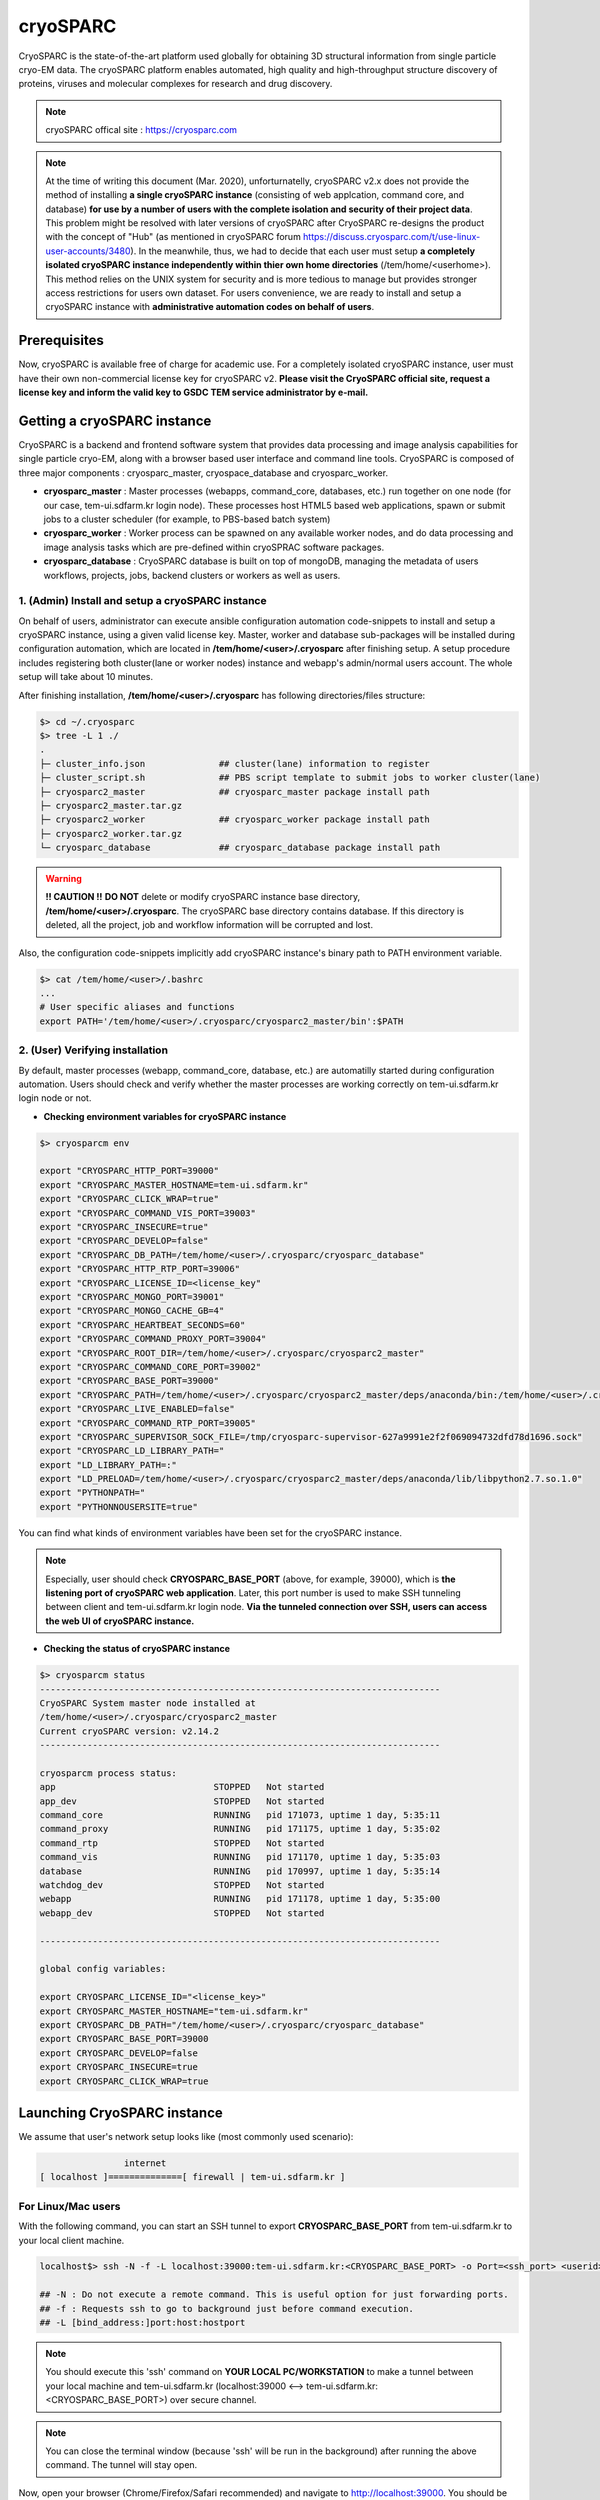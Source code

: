 *********
cryoSPARC
*********
CryoSPARC is the state-of-the-art platform used globally for obtaining 3D structural information from single particle cryo-EM data. 
The cryoSPARC platform enables automated, high quality and high-throughput structure discovery of proteins, viruses and molecular complexes 
for research and drug discovery.

.. note::
  cryoSPARC offical site : https://cryosparc.com

.. note::
  At the time of writing this document (Mar. 2020), unforturnatelly, cryoSPARC v2.x does not provide the method of installing **a single cryoSPARC instance**
  (consisting of web applcation, command core, and database) **for use by a number of users with the complete isolation and security of their project data**.
  This problem might be resolved with later versions of cryoSPARC after CryoSPARC re-designs the product with the concept of "Hub" (as mentioned in cryoSPARC forum 
  https://discuss.cryosparc.com/t/use-linux-user-accounts/3480).
  In the meanwhile, thus, we had to decide that each user must setup **a completely isolated cryoSPARC instance independently within thier own home directories** 
  (/tem/home/<userhome>).
  This method relies on the UNIX system for security and is more tedious to manage but provides stronger access restrictions for users own dataset.
  For users convenience, we are ready to install and setup a cryoSPARC instance with **administrative automation codes on behalf of users**.  

Prerequisites
=============

Now, cryoSPARC is available free of charge for academic use. For a completely isolated cryoSPARC instance, user must have their own non-commercial license key for cryoSPARC v2.
**Please visit the CryoSPARC official site, request a license key and inform the valid key to GSDC TEM service administrator by e-mail.**  

Getting a cryoSPARC instance 
============================

CryoSPARC is a backend and frontend software system that provides data processing and image analysis capabilities for single particle cryo-EM, 
along with a browser based user interface and command line tools. CryoSPARC is composed of three major components : cryosparc_master, cryospace_database and cryosparc_worker.

* **cryosparc_master** : Master processes (webapps, command_core, databases, etc.) run together on one node (for our case, tem-ui.sdfarm.kr login node). These processes host HTML5 based web applications, spawn or submit jobs to a cluster scheduler (for example, to PBS-based batch system)

* **cryosparc_worker** : Worker process can be spawned on any available worker nodes, and do data processing and image analysis tasks which are pre-defined within cryoSPRAC software packages.

* **cryosparc_database** : CryoSPARC database is built on top of mongoDB, managing the metadata of users workflows, projects, jobs, backend clusters or workers as well as users. 

1. (Admin) Install and setup a cryoSPARC instance
-------------------------------------------------

On behalf of users, administrator can execute ansible configuration automation code-snippets to install and setup a cryoSPARC instance, using a given valid license key.
Master, worker and database sub-packages will be installed during configuration automation, which are located in **/tem/home/<user>/.cryosparc** after finishing setup.
A setup procedure includes registering both cluster(lane or worker nodes) instance and webapp's admin/normal users account. 
The whole setup will take about 10 minutes. 

After finishing installation, **/tem/home/<user>/.cryosparc** has following directories/files structure:

.. code-block:: bash

  $> cd ~/.cryosparc
  $> tree -L 1 ./
  .
  ├─ cluster_info.json              ## cluster(lane) information to register    
  ├─ cluster_script.sh              ## PBS script template to submit jobs to worker cluster(lane)    
  ├─ cryosparc2_master              ## cryosparc_master package install path
  ├─ cryosparc2_master.tar.gz
  ├─ cryosparc2_worker              ## cryosparc_worker package install path
  ├─ cryosparc2_worker.tar.gz
  └─ cryosparc_database             ## cryosparc_database package install path


.. warning::
  **!! CAUTION !!** **DO NOT** delete or modify cryoSPARC instance base directory, **/tem/home/<user>/.cryosparc**. The cryoSPARC base directory contains database. If this directory is deleted,
  all the project, job and workflow information will be corrupted and lost.

Also, the configuration code-snippets implicitly add cryoSPARC instance's binary path to PATH environment variable.

.. code-block:: bash

   $> cat /tem/home/<user>/.bashrc
   ...
   # User specific aliases and functions
   export PATH='/tem/home/<user>/.cryosparc/cryosparc2_master/bin':$PATH


2. (User) Verifying installation
--------------------------------

By default, master processes (webapp, command_core, database, etc.) are automatilly started during configuration automation.
Users should check and verify whether the master processes are working correctly on tem-ui.sdfarm.kr login node or not. 

* **Checking environment variables for cryoSPARC instance**

.. code-block:: bash

   $> cryosparcm env
   
   export "CRYOSPARC_HTTP_PORT=39000"
   export "CRYOSPARC_MASTER_HOSTNAME=tem-ui.sdfarm.kr"
   export "CRYOSPARC_CLICK_WRAP=true"
   export "CRYOSPARC_COMMAND_VIS_PORT=39003"
   export "CRYOSPARC_INSECURE=true"
   export "CRYOSPARC_DEVELOP=false"
   export "CRYOSPARC_DB_PATH=/tem/home/<user>/.cryosparc/cryosparc_database"
   export "CRYOSPARC_HTTP_RTP_PORT=39006"
   export "CRYOSPARC_LICENSE_ID=<license_key"
   export "CRYOSPARC_MONGO_PORT=39001"
   export "CRYOSPARC_MONGO_CACHE_GB=4"
   export "CRYOSPARC_HEARTBEAT_SECONDS=60"
   export "CRYOSPARC_COMMAND_PROXY_PORT=39004"
   export "CRYOSPARC_ROOT_DIR=/tem/home/<user>/.cryosparc/cryosparc2_master"
   export "CRYOSPARC_COMMAND_CORE_PORT=39002"
   export "CRYOSPARC_BASE_PORT=39000"
   export "CRYOSPARC_PATH=/tem/home/<user>/.cryosparc/cryosparc2_master/deps/anaconda/bin:/tem/home/<user>/.cryosparc/cryosparc2_master/deps/external/mongodb/bin:/tem/home/<user>/.cryosparc/cryosparc2_master/bin"
   export "CRYOSPARC_LIVE_ENABLED=false"
   export "CRYOSPARC_COMMAND_RTP_PORT=39005"
   export "CRYOSPARC_SUPERVISOR_SOCK_FILE=/tmp/cryosparc-supervisor-627a9991e2f2f069094732dfd78d1696.sock"
   export "CRYOSPARC_LD_LIBRARY_PATH="
   export "LD_LIBRARY_PATH=:"
   export "LD_PRELOAD=/tem/home/<user>/.cryosparc/cryosparc2_master/deps/anaconda/lib/libpython2.7.so.1.0"
   export "PYTHONPATH="
   export "PYTHONNOUSERSITE=true"

You can find what kinds of environment variables have been set for the cryoSPARC instance. 

.. note::
   Especially, user should check **CRYOSPARC_BASE_PORT** (above, for example, 39000), which is **the listening port of cryoSPARC web application**. 
   Later, this port number is used to make SSH tunneling between client and tem-ui.sdfarm.kr login node. 
   **Via the tunneled connection over SSH, users can access the web UI of cryoSPARC instance.**    

* **Checking the status of cryoSPARC instance**

.. code-block:: bash

   $> cryosparcm status
   ----------------------------------------------------------------------------
   CryoSPARC System master node installed at
   /tem/home/<user>/.cryosparc/cryosparc2_master
   Current cryoSPARC version: v2.14.2
   ----------------------------------------------------------------------------

   cryosparcm process status:
   app                              STOPPED   Not started
   app_dev                          STOPPED   Not started
   command_core                     RUNNING   pid 171073, uptime 1 day, 5:35:11
   command_proxy                    RUNNING   pid 171175, uptime 1 day, 5:35:02
   command_rtp                      STOPPED   Not started
   command_vis                      RUNNING   pid 171170, uptime 1 day, 5:35:03
   database                         RUNNING   pid 170997, uptime 1 day, 5:35:14
   watchdog_dev                     STOPPED   Not started
   webapp                           RUNNING   pid 171178, uptime 1 day, 5:35:00
   webapp_dev                       STOPPED   Not started

   ----------------------------------------------------------------------------

   global config variables:

   export CRYOSPARC_LICENSE_ID="<license_key>"
   export CRYOSPARC_MASTER_HOSTNAME="tem-ui.sdfarm.kr"
   export CRYOSPARC_DB_PATH="/tem/home/<user>/.cryosparc/cryosparc_database"
   export CRYOSPARC_BASE_PORT=39000
   export CRYOSPARC_DEVELOP=false
   export CRYOSPARC_INSECURE=true
   export CRYOSPARC_CLICK_WRAP=true


Launching CryoSPARC instance
============================

We assume that user's network setup looks like (most commonly used scenario):

.. code-block:: bash

                   internet
   [ localhost ]==============[ firewall | tem-ui.sdfarm.kr ]

For Linux/Mac users 
-------------------

With the following command, you can start an SSH tunnel to export **CRYOSPARC_BASE_PORT** from tem-ui.sdfarm.kr to your local client machine.

.. code-block:: bash

   localhost$> ssh -N -f -L localhost:39000:tem-ui.sdfarm.kr:<CRYOSPARC_BASE_PORT> -o Port=<ssh_port> <userid>@tem-ui.sdfarm.kr

   ## -N : Do not execute a remote command. This is useful option for just forwarding ports.
   ## -f : Requests ssh to go to background just before command execution.
   ## -L [bind_address:]port:host:hostport

.. note::
   You should execute this 'ssh' command on **YOUR LOCAL PC/WORKSTATION** to make a tunnel between 
   your local machine and tem-ui.sdfarm.kr (localhost:39000 <--> tem-ui.sdfarm.kr:<CRYOSPARC_BASE_PORT>) over secure channel.

.. note::
   You can close the terminal window (because 'ssh' will be run in the background) after running the above command. The tunnel will stay open.   

Now, open your browser (Chrome/Firefox/Safari recommended) and navigate to http://localhost:39000. You should be presented with the cryoSPARC login page.

For Windows users 
-----------------

* Using MobaXterm

  * Open 'MobaXterm' application.
  * 'MobaXterm' -> 'Tools' -> 'MobaSSHTunnel (port forwarding)' : Open MobaSSHTunnel dialog box.
  * 'New SSH tunnel' : Set a forwarded port binding option and save the setting.
  * Give the name to the saved port forwarding settings, and start the tunnel connection.

.. note::
   You must use **CRYOSPARC_BASE_PORT** for the 'Remote server' port section.   

.. image:: images/mobaxterm-tunnel1.JPG
    :scale: 50 %
    :align: center

Now, open your browser (Chrome/Firefox/Safari recommended) and navigate to http://localhost:39000. You should be presented with the cryoSPARC login page.


* Using Putty
  
  * Open 'PuTTy Configuration' dialog box.
  * 'PuTTy Configuration' -> 'Session' : Load a SSH session to connect tem-ui login node with the known <ssh_port>.
  * 'PuTTy Configuration' -> 'Connection' -> 'SSH' -> 'Tunnels' : Set a forwarded port binding option and add the entry.

.. note::
   You must use **tem-ui.sdfarm.kr:CRYOSPARC_BASE_PORT** for the 'Destination' field. 

.. image:: images/putty-tunnel.JPG
    :scale: 60 %
    :align: center

Now, open your browser (Chrome/Firefox/Safari recommended) and navigate to http://localhost:39000. You should be presented with the cryoSPARC login page.

Exploring CryoSPARC web apps
============================

CryoSPARC login
---------------

E-mail and password information will be notified to users as the installation and setup is finished.
Given e-mail and password, users can login to cryoSPARC web interfaces. 

.. image:: images/cryosparc-login.png
    :scale: 50 %
    :align: center

CryoSPARC dashboard
-------------------

.. image:: images/cryosparc-dashboard.png
    :scale: 45 %
    :align: center

CryoSPARC project
-----------------

.. image:: images/cryosparc-project.png
    :scale: 45 %
    :align: center

CryoSPARC cluster(lane)
-----------------------

.. image:: images/cryosparc-cluster.png
    :scale: 45 %
    :align: center


.. note::
   For details on user interface and usages of cryoSPARC, refer to cryoSPARC's official document.
   https://cryosparc.com/docs/reference/general 


Tutorial on processing T20S
===========================

* Please refer to CryoSPARC's webpage for the tutorial on processing T20S : https://cryosparc.com/docs/tutorials/t20s


Topaz Integration
=================

As explained in CryoSPARC official document, Topaz (https://github.com/tbepler/topaz) is a particle detection tool which incorporates deep learning techniques 
to automatically pick particles based on a pre-trained model as well as to denoise micrographs.
CryoSPARC provides the topaz wrapper consisting of four types of jobs : Train, Cross validation, Extract, and Denoise.

We have built ans setup the Topaz particle auto-picking and micrographs denoising packages for users to run picking/denoising tasks in their workflow (or jobs) executions.

.. note::
   For more details about the Topaz tool, please refer to "Tutorial: Topaz Integration in cryoSPARC" : https://cryosparc.com/docs/tutorials/topaz


  

Trouble shooting
================

1. How to stop or start the cryoSPARC instance?
-----------------------------------------------

* Stop the running cryoSPRAC instance

.. code-block:: bash

   $> cryosparcm stop

   CryoSPARC is running.
   Stopping cryosparc.
   command_proxy: stopped
   command_vis: stopped
   webapp: stopped
   command_core: stopped
   database: stopped
   Shut down

Stop the cryosparc instance if running. This will gracefully kill all the master processes, and will cause any running jobs (potentially on other nodes) to fail.

* Start the cryoSPARC instance

.. code-block:: bash

   $> cryosparcm start

   Starting cryoSPARC System master process..
   CryoSPARC is not already running.
   database: started
   command_core: started
   cryosparc command core startup complete.
   command_vis: started
   command_proxy: started
   webapp: started
   -----------------------------------------------------
   CryoSPARC master started. 
   From this machine, access cryoSPARC at
   http://localhost:39030

   From other machines on the network, access cryoSPARC at
   http://tem-ui.sdfarm.kr:39030

   Startup can take several minutes. Point your browser to the address
   and refresh until you see the cryoSPARC web interface.

Start the cryosparc instance if stopped. This will cause the database, command, webapp etc processes to start up. 
Once these processes are started, they are run in the background, so the current shell can be closed and the web UI will continue to run, as will jobs that are spawned.


2. How to reset the password of non-admin user?
-----------------------------------------------

Users can reset the non-admin user's password to a new password with the following command-line execution:

.. code-block:: bash

   $> cryosparcm resetpassword --email <email address> --password <newpassword>


3. Job (or Workflow) failed caused by **SSD caching**
-----------------------------------------------------

Job failure log looks like:

.. code-block:: bash

   [CPU: 166.4 MB]  Traceback (most recent call last):
   File "cryosparc2_worker/cryosparc2_compute/run.py", line 82, in cryosparc2_compute.run.main
   File "cryosparc2_worker/cryosparc2_compute/jobs/class2D/run.py", line 64, in cryosparc2_compute.jobs.class2D.run.run_class_2D
   File "cryosparc2_compute/particles.py", line 61, in read_blobs
      u_blob_paths = cache.download_and_return_cache_paths(u_rel_paths)
   File "cryosparc2_compute/jobs/cache.py", line 129, in download_and_return_cache_paths
      other_instance_ids = get_other_instance_ids(instance_id, ssd_cache_path)
   File "cryosparc2_compute/jobs/cache.py", line 250, in get_other_instance_ids
      all_instance_ids = [p for p in os.listdir(ssd_cache_path) if os.path.isdir(os.path.join(ssd_cache_path, p)) and p.startswith('instance_')]
   OSError: [Errno 2] No such file or directory: ''

During cryoSPARC configuration, we did not provide an option to support any **SSD caching** due to the lack of SSD (or NVMe SSD) drives on the worker nodes.
However, by default, cryoSPARC seems to have 'SSD caching' enabled on its Web user interface. When you are running jobs that process particles (for example: Ab-Initio, Homogeneous Refinement, 2D Classification, 3D Variability), 
you will find a parameter at the bottom of the job builder under "Compute Settings" called **Cache particle images on SSD**. 
Turn this option off to load raw data from their original location instead.

Also, you can set a default parameter value of each project. By default, the Cache particle images on SSD parameter is always on for every job you build, 
but if you'd like to keep this option off across all jobs in a project, you can set a project-level default by running the following command in a shell on the UI node:

.. code-block:: bash

   $> cryosparcm cli "set_project_param_default('PX', 'compute_use_ssd', False)"

where 'PX' is the Project ID you want to set the default value for (e.g., 'P1', 'P2', etc.)

You can undo this setting by running:

.. code-block:: bash
   
   $> cryosparcm cli "unset_project_param_default('PX', 'compute_use_ssd')"

4. Failed to launch! 190
------------------------

As you submit a cryoSPARC job to TEM-FARM cluster, you can encounter an error such as **"Failed to launch! 190"**.
If you face with this error, you should check **Number of GPUs to parallelize** option under "Compute Setttings" of job builder first.
Unlike relion, it seems that all the cryoSPARC jobs can not distribute their worker processes onto multiple worker nodes 
(that is, all the cryoSPARC job is executed on a single CPU or GPU node).
So, the maximum number of GPUs which can be used to parallelize within a job is 2 (because there are 2 P100 or P40 GPUs on each GPU node in GSDC TEM FARM).

.. image:: images/cryosparc-maxgpus.png
    :scale: 45 %
    :align: center

5. Binary locations of Gctf, MotionCor2
---------------------------------------

The GPU environment of GSDC TEM farm is built on top of NVIDIA CUDA SDK (driver version 396.37 and CUDA library version 9.1).
Some 3rd-party applications with GPU acceleration, for example, Gctf, MotionCor2, which can be utilized within various number of Cryo-EM toolkit are provided, and
you can find those binaries in the following locations:

.. code-block:: bash

   ## Gctf
      /tem/home/tem/_Applications/Gctf_v1.18_b2/bin/Gctf_v1.18_b2_sm60_cu9.1

   ## MotionCor2
      /tem/home/tem/_Applications/MotionCor2/MotionCor2_Cuda9.1_v1.0.5 